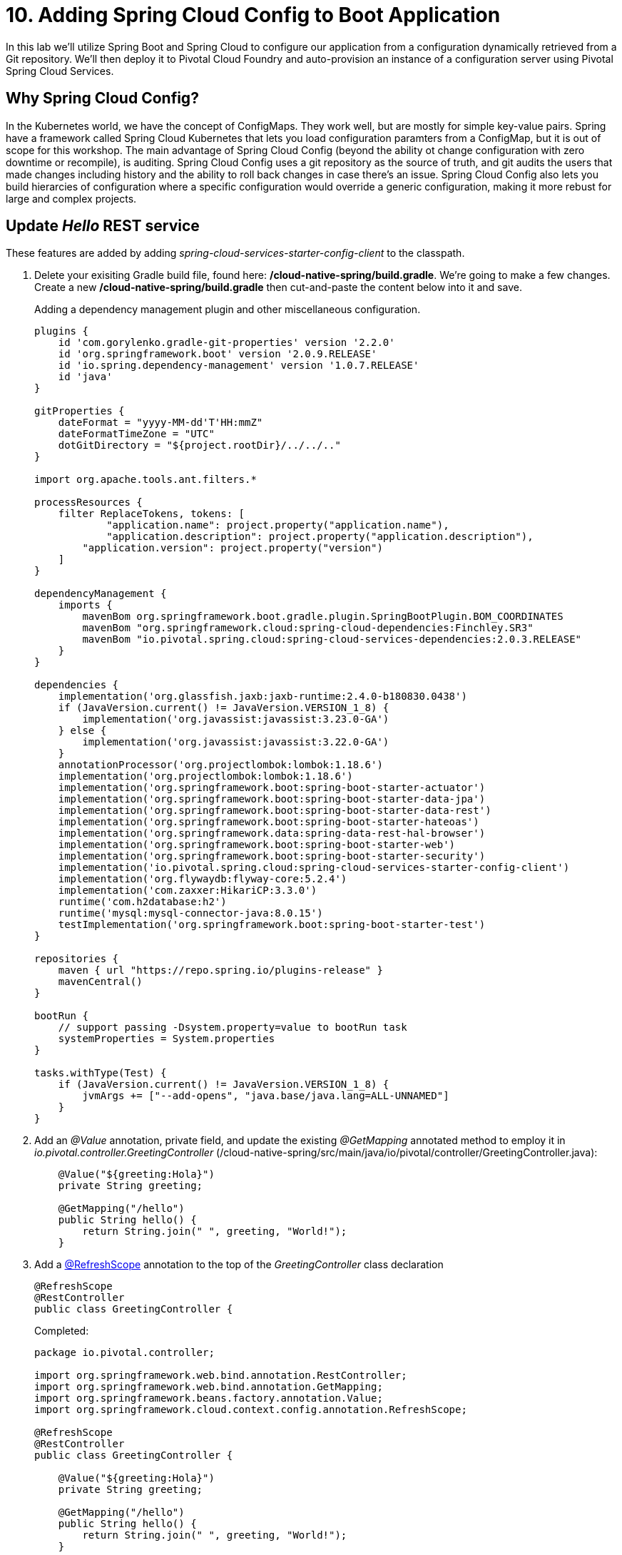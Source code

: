 = 10. Adding Spring Cloud Config to Boot Application

In this lab we'll utilize Spring Boot and Spring Cloud to configure our application from a configuration dynamically retrieved from a Git repository. We'll then deploy it to Pivotal Cloud Foundry and auto-provision an instance of a configuration server using Pivotal Spring Cloud Services.

== Why Spring Cloud Config?

In the Kubernetes world, we have the concept of ConfigMaps. They work well, but are mostly for simple key-value pairs. Spring have a framework called Spring Cloud Kubernetes that lets you load configuration paramters from a ConfigMap, but it is out of scope for this workshop.
The main advantage of Spring Cloud Config (beyond the ability ot change configuration with zero downtime or recompile), is auditing. Spring Cloud Config uses a git repository as the source of truth, and git audits the users that made changes including history and the ability to roll back changes in case there's an issue.
Spring Cloud Config also lets you build hierarcies of configuration where a specific configuration would override a generic configuration, making it more rebust for large and complex projects.

== Update _Hello_ REST service

These features are added by adding _spring-cloud-services-starter-config-client_ to the classpath.

. Delete your exisiting Gradle build file, found here: */cloud-native-spring/build.gradle*.  We're going to make a few changes. Create a new */cloud-native-spring/build.gradle* then cut-and-paste the content below into it and save.
+
Adding a dependency management plugin and other miscellaneous configuration.
+
[source,groovy]
---------------------------------------------------------------------
plugins {
    id 'com.gorylenko.gradle-git-properties' version '2.2.0'
    id 'org.springframework.boot' version '2.0.9.RELEASE'
    id 'io.spring.dependency-management' version '1.0.7.RELEASE'
    id 'java'
}

gitProperties {
    dateFormat = "yyyy-MM-dd'T'HH:mmZ"
    dateFormatTimeZone = "UTC"
    dotGitDirectory = "${project.rootDir}/../../.."
}

import org.apache.tools.ant.filters.*

processResources {
    filter ReplaceTokens, tokens: [
	    "application.name": project.property("application.name"),
	    "application.description": project.property("application.description"),
        "application.version": project.property("version")
    ]
}

dependencyManagement {
    imports {
        mavenBom org.springframework.boot.gradle.plugin.SpringBootPlugin.BOM_COORDINATES
        mavenBom "org.springframework.cloud:spring-cloud-dependencies:Finchley.SR3"
        mavenBom "io.pivotal.spring.cloud:spring-cloud-services-dependencies:2.0.3.RELEASE"
    }
}

dependencies {
    implementation('org.glassfish.jaxb:jaxb-runtime:2.4.0-b180830.0438')
    if (JavaVersion.current() != JavaVersion.VERSION_1_8) {
        implementation('org.javassist:javassist:3.23.0-GA')
    } else {
        implementation('org.javassist:javassist:3.22.0-GA')
    }
    annotationProcessor('org.projectlombok:lombok:1.18.6')
    implementation('org.projectlombok:lombok:1.18.6')
    implementation('org.springframework.boot:spring-boot-starter-actuator')
    implementation('org.springframework.boot:spring-boot-starter-data-jpa')
    implementation('org.springframework.boot:spring-boot-starter-data-rest')
    implementation('org.springframework.boot:spring-boot-starter-hateoas')
    implementation('org.springframework.data:spring-data-rest-hal-browser')
    implementation('org.springframework.boot:spring-boot-starter-web')
    implementation('org.springframework.boot:spring-boot-starter-security')
    implementation('io.pivotal.spring.cloud:spring-cloud-services-starter-config-client')
    implementation('org.flywaydb:flyway-core:5.2.4')
    implementation('com.zaxxer:HikariCP:3.3.0')
    runtime('com.h2database:h2')
    runtime('mysql:mysql-connector-java:8.0.15')
    testImplementation('org.springframework.boot:spring-boot-starter-test')
}

repositories {
    maven { url "https://repo.spring.io/plugins-release" }
    mavenCentral()
}

bootRun {
    // support passing -Dsystem.property=value to bootRun task
    systemProperties = System.properties
}

tasks.withType(Test) {
    if (JavaVersion.current() != JavaVersion.VERSION_1_8) {
        jvmArgs += ["--add-opens", "java.base/java.lang=ALL-UNNAMED"]
    }
}

---------------------------------------------------------------------

. Add an _@Value_ annotation, private field, and update the existing _@GetMapping_ annotated method to employ it in _io.pivotal.controller.GreetingController_ (/cloud-native-spring/src/main/java/io/pivotal/controller/GreetingController.java):
+
[source,java]
---------------------------------------------------------------------
    @Value("${greeting:Hola}")
    private String greeting;

    @GetMapping("/hello")
    public String hello() {
        return String.join(" ", greeting, "World!");
    }
---------------------------------------------------------------------

. Add a https://cloud.spring.io/spring-cloud-static/spring-cloud-commons/2.1.0.RELEASE/single/spring-cloud-commons.html#refresh-scope[@RefreshScope] annotation to the top of the _GreetingController_ class declaration
+
[source,java]
---------------------------------------------------------------------
@RefreshScope
@RestController
public class GreetingController {
---------------------------------------------------------------------
+
Completed:
+
[source,java]
---------------------------------------------------------------------
package io.pivotal.controller;

import org.springframework.web.bind.annotation.RestController;
import org.springframework.web.bind.annotation.GetMapping;
import org.springframework.beans.factory.annotation.Value;
import org.springframework.cloud.context.config.annotation.RefreshScope;

@RefreshScope
@RestController
public class GreetingController {

    @Value("${greeting:Hola}")
    private String greeting;

    @GetMapping("/hello")
    public String hello() {
        return String.join(" ", greeting, "World!");
    }

}
---------------------------------------------------------------------

. When we introduced the Spring Cloud Services Starter Config Client dependency Spring Security will also be included at runtime (Config servers will be protected by OAuth2).  However, this will also enable basic authentication to all our service endpoints.  We will need to add the following to conditionally open security (to ease local workstation deployment).
+
In *build.gradle*, we'll need to add an _implementation_ dependency
+
[source, bash]
---------------------------------------------------------------------
implementation('org.springframework.security:spring-security-config')
---------------------------------------------------------------------
+
In */cloud-native-spring/src/main/java/io/pivotal/CloudNativeSpringApplication.java* right underneath the +public static void main+ method implementation, add
+
[source,java]
---------------------------------------------------------------------

    @Configuration
	static class ApplicationSecurityOverride extends WebSecurityConfigurerAdapter {

    	@Override
    	public void configure(HttpSecurity http) throws Exception {
			http.csrf().disable();
            http.authorizeRequests().antMatchers("/**").permitAll();
    	}
	}
---------------------------------------------------------------------
+
Examine this https://docs.spring.io/spring-boot/docs/2.1.3.RELEASE/reference/htmlsingle/#boot-features-security-mvc[Spring Boot reference] for further details. We're going to disable cross-site request forgery.  We are also explicitly deactivating security, allowing unauthorized requests to all endpoints.

. We'll also want to give our Spring Boot App a name so that it can lookup application-specific configuration from the config server later.  Add the following configuration to */cloud-native-spring/src/main/resources/bootstrap.yml*. (You'll need to create this file.)
+
[source,yml]
---------------------------------------------------------------------
spring:
  application:
    name: cloud-native-spring
---------------------------------------------------------------------

== Run the _cloud-native-spring_ Application and verify dynamic config is working

. Run the application
+
[source,bash]
---------------------------------------------------------------------
gradle clean bootRun
---------------------------------------------------------------------

. Browse to http://localhost:8080/hello and verify you now see your new greeting.

. Stop the _cloud-native-spring_ application

== Create Spring Cloud Config Server instance

. Now that our application is ready to read its config from a Cloud Config server, we need to deploy one!  This can be done through Cloud Foundry using the services Marketplace.  Browse to the Marketplace in Pivotal Cloud Foundry Apps Manager, navigate to the Space you have been using to push your app, and select Config Server:
+
image::images/config-scs.jpg[]

. In the resulting details page, select the _trial_, single tenant plan.  Name the instance *config-server*, select the Space that you've been using to push all your applications.  At this time you don't need to select an application to bind to the service:
+
image::images/config-scs1.jpg[]

. After we create the service instance you'll be redirected to your _Space_ landing page that lists your apps and services.  The config server is deployed on-demand and will take a few moments to deploy.  Once the messsage _The Service Instance is Initializing_ disappears click on the service you provisioned.  Select the Manage link towards the top of the resulting screen to view the instance id and a JSON document with a single element, count, which validates that the instance provisioned correctly:
+
image::images/config-scs2.jpg[]

. We now need to update the service instance with our GIT repository information.
+
Create a file named `config.json` and update its contents to be
+
[source,json]
---------------------------------------------------------------------
{
  "git": {
    "uri": "https://github.com/pacphi/config-repo"
  }
}
---------------------------------------------------------------------
+
Note: If you choose to replace the value of `"uri"` above with another Git repository that you have commit privileges to, you should make a copy of the `cloud-native-spring.yml` file. Then, as you update configuration in that file, you can test a POST request to the `cloud-native-spring` application's `/refresh` end-point to see the new configuration take effect without restarting the application!
+
Using the Cloud Foundry CLI execute the following update service command:
+
[source,bash]
---------------------------------------------------------------------
cf create-service p.config-server standard my-config -c config.json
---------------------------------------------------------------------

. Refresh you Config Server management page and you will see the following message.  Wait until the screen refreshes and the service is reintialized:
+
image::images/config-scs3.jpg[]

. We will now bind our application to our config-server within our Cloud Foundry deployment manifest.  Add these entries to the bottom of */cloud-native-spring/manifest.yml*
+
[source,yml]
---------------------------------------------------------------------
  services:
  - config-server
---------------------------------------------------------------------
+
Complete:
+
[source,yml]
---------------------------------------------------------------------
---
applications:
- name: cloud-native-spring
  host: cloud-native-spring-${random-word}
  memory: 1024M
  instances: 1
  path: ./target/cloud-native-spring-1.0-SNAPSHOT.jar
  buildpacks:
  - java_buildpack_offline
  stack: cflinuxfs3
  timeout: 180
  env:
    JAVA_OPTS: -Djava.security.egd=file:///dev/urandom
  services:
  - config-server
---------------------------------------------------------------------

== Deploy and test application

. Build the application
+
[source,bash]
---------------------------------------------------------------------
gradle clean build
---------------------------------------------------------------------

. Push application into Cloud Foundry
+
[source,bash]
---------------------------------------------------------------------
cf push
---------------------------------------------------------------------

. Test your application by navigating to the /hello endpoint of the application.  You should now see a greeting that is read from the Cloud Config Server!
+
Ohai World!
+
*What just happened??*
+
-> A Spring component within the Spring Cloud Starter Config Client module called a _service connector_ automatically detected that there was a Cloud Config service bound into the application.  The service connector configured the application automatically to connect to the Cloud Config Server and downloaded the configuration and wired it into the application

. If you navigate to the Git repo we specified for our configuration, https://github.com/pacphi/config-repo, you'll see a file named _cloud-native-spring.yml_.  This filename is the same as our _spring.application.name_ value for our Boot application.  The configuration is read from this file, in our case the following property:
+
[source,yml]
---------------------------------------------------------------------
greeting: Ohai
---------------------------------------------------------------------
-- Loading order of properties: https://docs.spring.io/spring-boot/docs/1.0.1.RELEASE/reference/html/boot-features-external-config.html
. Next we'll learn how to register our service with a Service Registry and load balance requests using Spring Cloud components.
